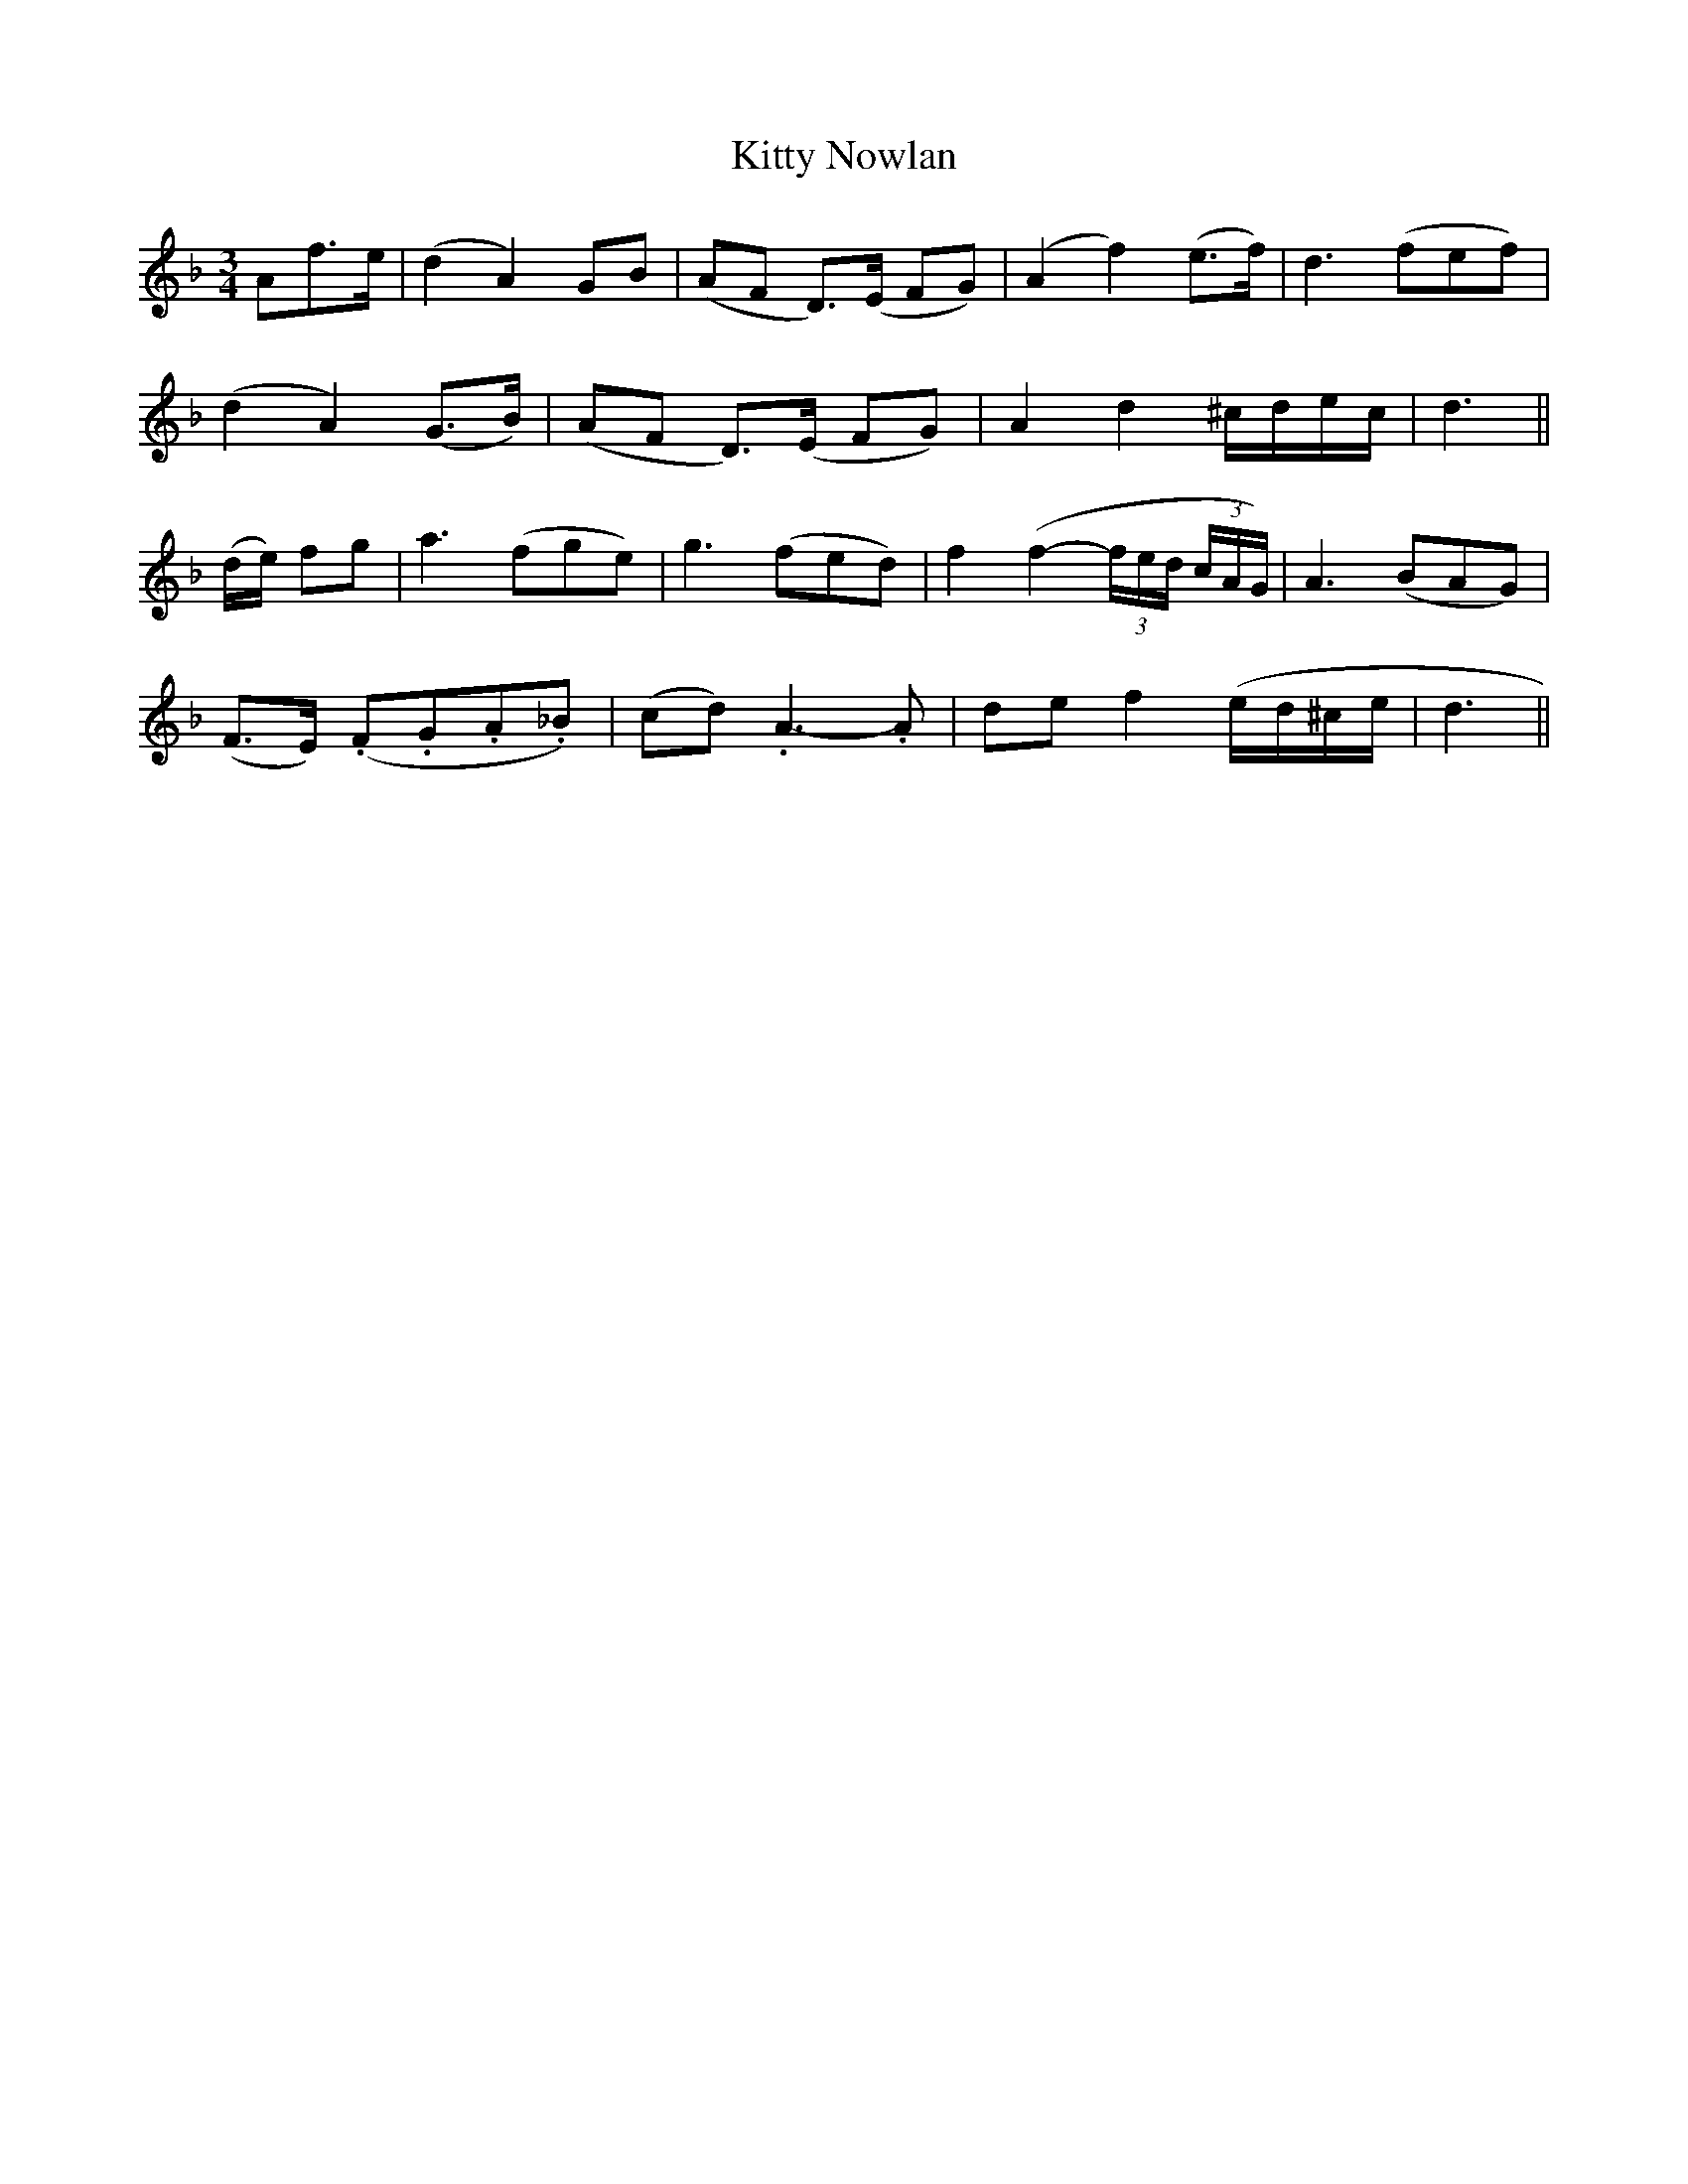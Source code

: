 X:399
T:Kitty Nowlan
M:3/4
L:1/8
B:O'Neill's 399
N:Tenderly.
N:1st Setting.
N:collected by J. O'Neill
Z:Transcribed by Chris Falt, cfalt@trytel.com
K:Dm
Af>e|(d2A2)GB|(AF D)>(E FG)|(A2f2)(e>f)|d3(fef)|
(d2A2)(G>B)|(AF D)>(E FG)|A2d2^c/2d/2e/2c/2|d3||
(d/2e/2) fg|a3(fge)|g3(fed)|f2(f2-(3f/2e/2d/2 (3c/2A/2G/2)|A3(BAG)|
(F>E) (.F.G.A._B)|(cd).A3-.A|def2(e/2d/2^c/2e/2|d3||
